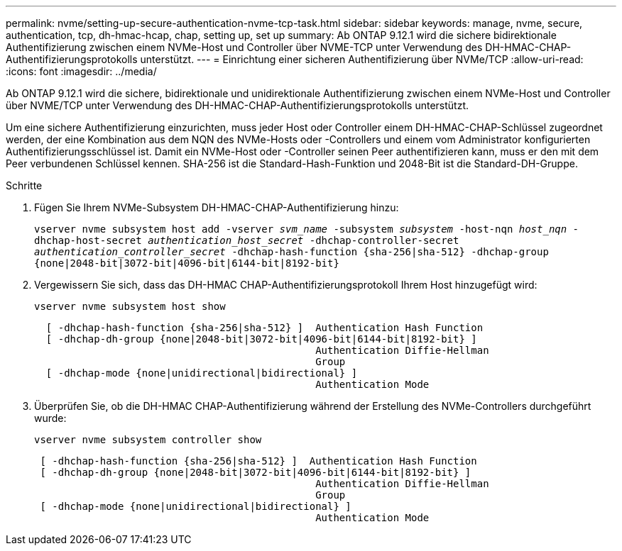 ---
permalink: nvme/setting-up-secure-authentication-nvme-tcp-task.html 
sidebar: sidebar 
keywords: manage, nvme, secure, authentication, tcp, dh-hmac-hcap, chap, setting up, set up 
summary: Ab ONTAP 9.12.1 wird die sichere bidirektionale Authentifizierung zwischen einem NVMe-Host und Controller über NVME-TCP unter Verwendung des DH-HMAC-CHAP-Authentifizierungsprotokolls unterstützt. 
---
= Einrichtung einer sicheren Authentifizierung über NVMe/TCP
:allow-uri-read: 
:icons: font
:imagesdir: ../media/


[role="lead"]
Ab ONTAP 9.12.1 wird die sichere, bidirektionale und unidirektionale Authentifizierung zwischen einem NVMe-Host und Controller über NVME/TCP unter Verwendung des DH-HMAC-CHAP-Authentifizierungsprotokolls unterstützt.

Um eine sichere Authentifizierung einzurichten, muss jeder Host oder Controller einem DH-HMAC-CHAP-Schlüssel zugeordnet werden, der eine Kombination aus dem NQN des NVMe-Hosts oder -Controllers und einem vom Administrator konfigurierten Authentifizierungsschlüssel ist. Damit ein NVMe-Host oder -Controller seinen Peer authentifizieren kann, muss er den mit dem Peer verbundenen Schlüssel kennen. SHA-256 ist die Standard-Hash-Funktion und 2048-Bit ist die Standard-DH-Gruppe.

.Schritte
. Fügen Sie Ihrem NVMe-Subsystem DH-HMAC-CHAP-Authentifizierung hinzu:
+
`vserver nvme subsystem host add -vserver _svm_name_ -subsystem _subsystem_ -host-nqn _host_nqn_ -dhchap-host-secret _authentication_host_secret_ -dhchap-controller-secret _authentication_controller_secret_ -dhchap-hash-function {sha-256|sha-512} -dhchap-group {none|2048-bit|3072-bit|4096-bit|6144-bit|8192-bit}`

. Vergewissern Sie sich, dass das DH-HMAC CHAP-Authentifizierungsprotokoll Ihrem Host hinzugefügt wird:
+
`vserver nvme subsystem host show`

+
[listing]
----
  [ -dhchap-hash-function {sha-256|sha-512} ]  Authentication Hash Function
  [ -dhchap-dh-group {none|2048-bit|3072-bit|4096-bit|6144-bit|8192-bit} ]
                                               Authentication Diffie-Hellman
                                               Group
  [ -dhchap-mode {none|unidirectional|bidirectional} ]
                                               Authentication Mode

----
. Überprüfen Sie, ob die DH-HMAC CHAP-Authentifizierung während der Erstellung des NVMe-Controllers durchgeführt wurde:
+
`vserver nvme subsystem controller show`

+
[listing]
----
 [ -dhchap-hash-function {sha-256|sha-512} ]  Authentication Hash Function
 [ -dhchap-dh-group {none|2048-bit|3072-bit|4096-bit|6144-bit|8192-bit} ]
                                               Authentication Diffie-Hellman
                                               Group
 [ -dhchap-mode {none|unidirectional|bidirectional} ]
                                               Authentication Mode
----

